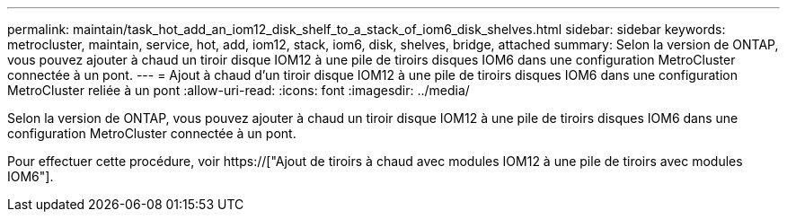 ---
permalink: maintain/task_hot_add_an_iom12_disk_shelf_to_a_stack_of_iom6_disk_shelves.html 
sidebar: sidebar 
keywords: metrocluster, maintain, service, hot, add, iom12, stack, iom6, disk, shelves, bridge, attached 
summary: Selon la version de ONTAP, vous pouvez ajouter à chaud un tiroir disque IOM12 à une pile de tiroirs disques IOM6 dans une configuration MetroCluster connectée à un pont. 
---
= Ajout à chaud d'un tiroir disque IOM12 à une pile de tiroirs disques IOM6 dans une configuration MetroCluster reliée à un pont
:allow-uri-read: 
:icons: font
:imagesdir: ../media/


[role="lead"]
Selon la version de ONTAP, vous pouvez ajouter à chaud un tiroir disque IOM12 à une pile de tiroirs disques IOM6 dans une configuration MetroCluster connectée à un pont.

Pour effectuer cette procédure, voir https://["Ajout de tiroirs à chaud avec modules IOM12 à une pile de tiroirs avec modules IOM6"].
